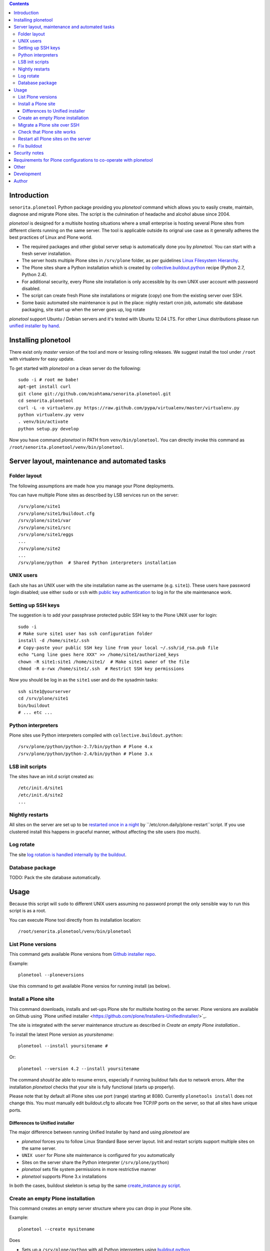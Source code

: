 .. contents::

Introduction
============

``senorita.plonetool`` Python package providing you *plonetool* command which allows you to easily create, maintain, diagnose and migrate Plone sites. The script is the culmination of headache and alcohol abuse since 2004.

*plonetool* is designed for a multisite hosting situations where
a small enterprise is hosting several Plone sites from different clients running on the same server.
The tool is applicable outside its orignal use case as it generally adheres the best practices
of Linux and Plone world.

* The required packages and other global server setup is automatically
  done you by *plonetool*. You can start with a fresh server installation.

* The server hosts multiple Plone sites in ``/srv/plone`` folder, as per guidelines
  `Linux Filesystem Hierarchy <http://www.tldp.org/LDP/Linux-Filesystem-Hierarchy/html/srv.html>`_.

* The Plone sites share a Python installation which is created by `collective.buildout.python <https://github.com/collective/buildout.python>`_ recipe (Python 2.7, Python 2.4).

* For additional security, every Plone site installation is only accessible by its own UNIX user account with password disabled.

* The script can create fresh Plone site installations or migrate (copy) one from the existing server over SSH.

* Some basic automated site maintenance is put in the place: nighly restart cron job, automatic site database packaging, site start up when the server goes up, log rotate

*plonetool* support Ubuntu / Debian servers and it's tested with Ubuntu 12.04 LTS.
For other Linux distributions please run `unified installer by hand <http://plone.org/download>`_.

Installing plonetool
=====================

There exist only  *master* version of the tool and more or lessing rolling releases.
We suggest install the tool under ``/root`` with virtualenv for easy update.

To get started with *plonetool* on a clean server do the following::

    sudo -i # root me babe!
    apt-get install curl
    git clone git://github.com/miohtama/senorita.plonetool.git
    cd senorita.plonetool
    curl -L -o virtualenv.py https://raw.github.com/pypa/virtualenv/master/virtualenv.py
    python virtualenv.py venv
    . venv/bin/activate
    python setup.py develop

Now you have command *plonetool* in PATH from ``venv/bin/plonetool``.
You can directly invoke this command as ``/root/senorita.plonetool/venv/bin/plonetool``.


Server layout, maintenance and automated tasks
============================================================

Folder layout
----------------------

The following assumptions are made how you manage your Plone deployments.

You can have multiple Plone sites as described by LSB services run on the server::

    /srv/plone/site1
    /srv/plone/site1/buildout.cfg
    /srv/plone/site1/var
    /srv/plone/site1/src
    /srv/plone/site1/eggs
    ...
    /srv/plone/site2
    ...
    /srv/plone/python  # Shared Python interpreters installation

UNIX users
----------------------

Each site has an UNIX user with the site installation name as the username (e.g. ``site1``).
These users have password login disabled; use either ``sudo`` or ``ssh`` with
`public key authentication <http://opensourcehacker.com/2012/10/24/ssh-key-and-passwordless-login-basics-for-developers/>`_ to log in for the site maintenance work.

Setting up SSH keys
----------------------

The suggestion is to add your passphrase protected public SSH key to the Plone UNIX user for login::

    sudo -i
    # Make sure site1 user has ssh configuration folder
    install -d /home/site1/.ssh
    # Copy-paste your public SSH key line from your local ~/.ssh/id_rsa.pub file
    echo "Long line goes here XXX" >> /home/site1/authorized_keys
    chown -R site1:site1 /home/site1/  # Make site1 owner of the file
    chmod -R o-rwx /home/site1/.ssh  # Restrict SSH key permissions

Now you should be log in as the ``site1`` user and do the sysadmin tasks::

    ssh site1@yourserver
    cd /srv/plone/site1
    bin/buildout
    # ... etc ...

Python interpreters
----------------------

Plone sites use Python interpreters compiled with ``collective.buildout.python``::

    /srv/plone/python/python-2.7/bin/python # Plone 4.x
    /srv/plone/python/python-2.4/bin/python # Plone 3.x

LSB init scripts
----------------------

The sites have an init.d script created as::

    /etc/init.d/site1
    /etc/init.d/site2
    ...

Nightly restarts
----------------------

All sites on the server are set up to be `restarted once in a night <http://developer.plone.org/hosting/restarts.html#nightly-restart>`_ by ``/etc/cron.daily/plone-restart``script.
If you use clustered install this happens in graceful manner, without affecting the site users (too much).

Log rotate
----------------------

The site `log rotation is handled internally by the buildout <http://developer.plone.org/reference_manuals/active/deployment/logs.html>`_.

Database package
----------------------

TODO: Pack the site database automatically.

Usage
======

Because this script will ``sudo`` to different UNIX users assuming no password prompt the only sensible
way to run this script is as a root.

You can execute Plone tool directly from its installation location::

    /root/senorita.plonetool/venv/bin/plonetool

List Plone versions
-------------------------------------

This command gets available Plone versions from `Github installer repo <https://github.com/plone/Installers-UnifiedInstaller>`_.

Example::

    plonetool --ploneversions

Use this command to get available Plone versios for running install (as below).

Install a Plone site
-------------------------------------

This command downloads, installs and set-ups Plone site for multisite hosting on the server.
Plone versions are available on Github using `Plone unified installer <https://github.com/plone/Installers-UnifiedInstaller/>´_.

The site is integrated with the server maintenance structure
as described in *Create an empty Plone installation*..

To install the latest Plone version as *yoursitename*::

    plonetool --install yoursitename #

Or::

    plonetool --version 4.2 --install yoursitename

The command *should be* able to resume errors, especially if running buildout fails
due to network errors. After the installation *plonetool* checks that your site is
fully functional (starts up properly).

Please note that by default all Plone sites use port (range) starting at 8080.
Currently ``plonetools install`` does not change this.
You must manually edit buildout.cfg to allocate free TCP/IP ports on the server,
so that all sites have unique ports.

Differences to Unified installer
~~~~~~~~~~~~~~~~~~~~~~~~~~~~~~~~~~~

The major difference between running Unified Installer by hand and using *plonetool* are

* *plonetool* forces you to follow Linux Standard Base server layout. Init and restart scripts support multiple sites on the same server.

* ``UNIX user`` for Plone site maintenance is configured for you automatically

* Sites on the server share the Python interpreter (``/srv/plone/python``)

* *plonetool* sets file system permissions in more restrictive manner

* *plonetool* supports Plone 3.x installations

In both the cases, buildout skeleton is setup by the same `create_instance.py script <https://github.com/plone/Installers-UnifiedInstaller/blob/master/helper_scripts/create_instance.py>`_.

Create an empty Plone installation
-------------------------------------

This command creates an empty server structure where you can drop in your Plone site.

Example::

    plonetool --create mysitename

Does

* Sets up a ``/srv/plone/python`` with all Python interpreters using `buildout.python <https://github.com/collective/buildout.python>`_

* Creates UNIX user *mysitename*

* Installs more friendly shell, `ZtaneSH <https://github.com/miohtama/ztanesh>`_, for this user

* Creates /srv/plone/mysitename

* Creates Ubuntu/Debian LBS start/stop script in ``/etc/init.d``

* Sets up automatic restart in /etc/cron.daily/plone-restarts

* Sets up log rotate

Does not do

* Set up site backups

Migrate a Plone site over SSH
------------------------------

Copies a site (over SSH) from a source server to this server.

- Copies site buildout, site data and custom ``src/``

- Rebootstraps buildout on the new server

- Buildout and site startup check after the migration

`Read basics about SSH public key handshaking first <http://opensourcehacker.com/2012/10/24/ssh-key-and-passwordless-login-basics-for-developers/>`_. All migration happens over SSH, password free.

Example::

    # Start the process on your local computer
    # Setup passwordless SSH key exchange to the old server
    ssh-copy-id user@oldserver.com

    # Now SSH into the new server
    # Make sure you have ssh'ed to the server using ForwardAgent option
    ssh -A root@newserver.com

    # Migrate the site from the old server
    plonetool --migrate newsitename oldunixuser@oldserver.example.com:/srv/plone/oldsite

    # You can retype the command above to resume the migration

You can also migrate Plone 3.3 site using automatically install``/srv/plone/python/python-2.4/bin/python``::

    plonetool --migrate --python /srv/plone/python/python-2.4/bin/python newsitename oldunixuser@oldserver.example.com:/srv/plone/oldsite

You cannot run migrate command in screen, as because if your SSH agent connection dies
remote file copying over SSH hangs.

`More info about copying Plone sites <http://plone.org/documentation/kb/copying-a-plone-site>`_

Check that Plone site works
--------------------------------------------

You can use script to check whether an installation under ``/srv/plone`` works::

     plonetool --check yoursitename

It checks

* plonectl command provided

* ``bin/plonectl instance fg`` starts the site

The check cannot be performed against a running site.

Restart all Plone sites on the server
--------------------------------------------

This is a useful shortcut for

* Nightly Plone restarts

* Start all Plone sites on the server bootup

Simply run as root::

    plonetool --restart

It will restart all Plone sites found in /srv/plone.

.. note ::

    This command concerns only Zope front end and database processes.
    You need to handle Apache, Nginx, Varnish and others separately.

Fix buildout
--------------------------------------------

Automatically modify buildout.cfg and base.cfg in place
to reflect modern Plone best pratices, effectively upgrading
and fixing old buildouts to be run with ``plonetool``.

Usage::

    plonetool --fixbuildout buildout.cfg  # Automatically disovers base.cfg

Automatizes

* Log rotation enable

* Add missing plonectl command

* Strip out shared egg cache

Security notes
==================

When migrating sites, *plonetool* plainly accepts any SSH hosts you give it without allowing
you manually to check ``known_hosts`` fingerprints. Please check all
host fingerprints before using the script.

The script supports shared Python eggs folder under ``/srv/plone/buildout-cache``
but security wise this is bad idea. Instead, only on local development machines I recommend adding a
`buildout global configuration file <http://plone.org/documentation/manual/developer-manual/managing-projects-with-buildout/creating-a-buildout-defaults-file>`_  ~/.buildout/default.cfg::

    # OSX example
    [buildout]
    eggs-directory = /Users/moo/code/buildout-cache/eggs
    download-cache = /Users/moo/code/buildout-cache/downloads
    extends-cache = /Users/moo/code/buildout-cache/extends


Requirements for Plone configurations to co-operate with plonetool
===================================================================

Your Plone buildout installation must come with functionality ``plonectl`` command
provided by `plone.recipe.unifiedinstaller buildout recipe <http://pypi.python.org/pypi/plone.recipe.unifiedinstaller/>`_.

Add it to your buildout if needed::

    parts =
        ...
        unifiedinstaller


    [unifiedinstaller]
    # This recipe installationls the plonectl script and a few other convenience
    # items.
    # For options see http://pypi.python.org/pypi/plone.recipe.unifiedinstaller
    recipe = plone.recipe.unifiedinstaller
    user = admin:admin  # This is not used anywhere after site creation

More complex example with two ZEO front end clients::

    [unifiedinstaller]
    # This recipe installs the plonectl script and a few other convenience
    # items.
    # For options see http://pypi.python.org/pypi/plone.recipe.unifiedinstaller
    recipe = plone.recipe.unifiedinstaller
    user = admin:admin  # This is not used anywhere after site creation
    zeoserver = zeoserver
    clients = client1 client2

Currently the script does not allow other file system layouts besides /srv/plone, but supporting them is easy to add.

Currently only ``/srv/plone/python`` Python set-ups are supported.

Other
=============

The script heavily uses `Python sh package <http://amoffat.github.com/sh/>`_.

If you need more advanced Python deployment recipes check
`Salt Stack <http://docs.saltstack.org/>`_.

Development
==============

To ``senorita.plonetool`` is automatically synced on the server when editing files locally::

    . venv/bin/activate
    pip install watchdog
    watchmedo shell-command --patterns="*.py" --recursive --command='rsync -av --exclude=venv --exclude=.git . yourserver:~/senorita.plonetool'

Lightweight unit tests provider::

    . venv/bin/activate
    python -m unittest discover senorita.plonetool

Author
=======

`Mikko Ohtamaa <http://opensourcehacker.com>`_ (`Twitter <http://twitter.com/moo9000>`_, `Facebook <https://www.facebook.com/pages/Open-Source-Hacker/181710458567630>`_)
